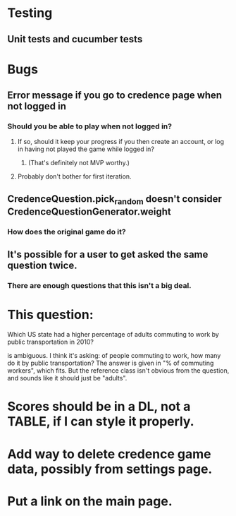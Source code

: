 * Testing
** Unit tests and cucumber tests

* Bugs
** Error message if you go to credence page when not logged in
*** Should you be able to play when not logged in?
**** If so, should it keep your progress if you then create an account, or log in having not played the game while logged in?
***** (That's definitely not MVP worthy.)
**** Probably don't bother for first iteration.
** CredenceQuestion.pick_random doesn't consider CredenceQuestionGenerator.weight
*** How does the original game do it?
** It's possible for a user to get asked the same question twice.
*** There are enough questions that this isn't a big deal.

* This question:

	Which US state had a higher percentage of adults commuting to work by public transportation in 2010?

is ambiguous. I think it's asking: of people commuting to work, how many do it by public transportation? The answer is given in "% of commuting workers", which fits. But the reference class isn't obvious from the question, and sounds like it should just be "adults".

* Scores should be in a DL, not a TABLE, if I can style it properly.

* Add way to delete credence game data, possibly from settings page.

* Put a link on the main page.
